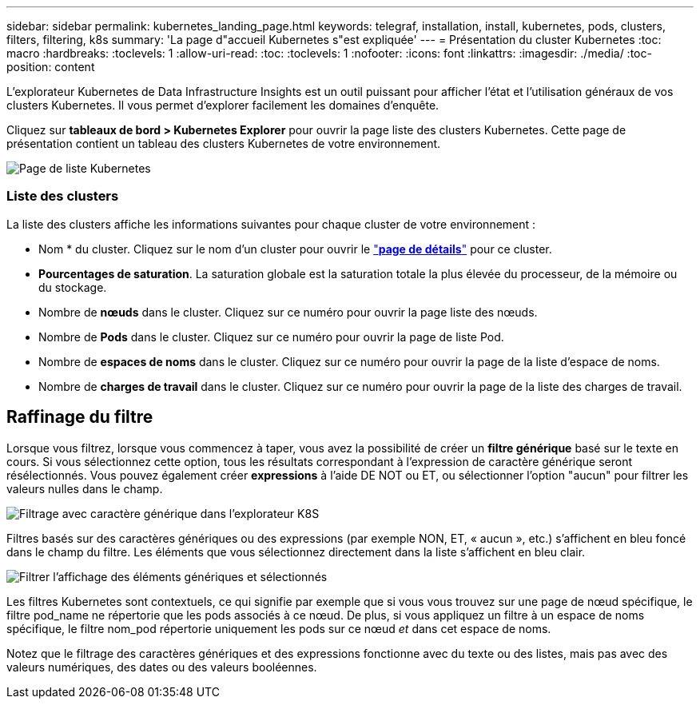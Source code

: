 ---
sidebar: sidebar 
permalink: kubernetes_landing_page.html 
keywords: telegraf, installation, install, kubernetes, pods, clusters, filters, filtering, k8s 
summary: 'La page d"accueil Kubernetes s"est expliquée' 
---
= Présentation du cluster Kubernetes
:toc: macro
:hardbreaks:
:toclevels: 1
:allow-uri-read: 
:toc: 
:toclevels: 1
:nofooter: 
:icons: font
:linkattrs: 
:imagesdir: ./media/
:toc-position: content


[role="lead"]
L'explorateur Kubernetes de Data Infrastructure Insights est un outil puissant pour afficher l'état et l'utilisation généraux de vos clusters Kubernetes. Il vous permet d'explorer facilement les domaines d'enquête.

Cliquez sur *tableaux de bord > Kubernetes Explorer* pour ouvrir la page liste des clusters Kubernetes. Cette page de présentation contient un tableau des clusters Kubernetes de votre environnement.

image:Kubernetes_List_Page_new.png["Page de liste Kubernetes"]



=== Liste des clusters

La liste des clusters affiche les informations suivantes pour chaque cluster de votre environnement :

* Nom * du cluster. Cliquez sur le nom d'un cluster pour ouvrir le link:kubernetes_cluster_detail.html["*page de détails*"] pour ce cluster.
* *Pourcentages de saturation*. La saturation globale est la saturation totale la plus élevée du processeur, de la mémoire ou du stockage.
* Nombre de *nœuds* dans le cluster. Cliquez sur ce numéro pour ouvrir la page liste des nœuds.
* Nombre de *Pods* dans le cluster. Cliquez sur ce numéro pour ouvrir la page de liste Pod.
* Nombre de *espaces de noms* dans le cluster. Cliquez sur ce numéro pour ouvrir la page de la liste d'espace de noms.
* Nombre de *charges de travail* dans le cluster. Cliquez sur ce numéro pour ouvrir la page de la liste des charges de travail.




== Raffinage du filtre

Lorsque vous filtrez, lorsque vous commencez à taper, vous avez la possibilité de créer un *filtre générique* basé sur le texte en cours. Si vous sélectionnez cette option, tous les résultats correspondant à l'expression de caractère générique seront résélectionnés. Vous pouvez également créer *expressions* à l'aide DE NOT ou ET, ou sélectionner l'option "aucun" pour filtrer les valeurs nulles dans le champ.

image:Filter_Kubernetes_Explorer.png["Filtrage avec caractère générique dans l'explorateur K8S"]

Filtres basés sur des caractères génériques ou des expressions (par exemple NON, ET, « aucun », etc.) s'affichent en bleu foncé dans le champ du filtre. Les éléments que vous sélectionnez directement dans la liste s'affichent en bleu clair.

image:Filter_Kubernetes_Explorer_2.png["Filtrer l'affichage des éléments génériques et sélectionnés"]

Les filtres Kubernetes sont contextuels, ce qui signifie par exemple que si vous vous trouvez sur une page de nœud spécifique, le filtre pod_name ne répertorie que les pods associés à ce nœud. De plus, si vous appliquez un filtre à un espace de noms spécifique, le filtre nom_pod répertorie uniquement les pods sur ce nœud _et_ dans cet espace de noms.

Notez que le filtrage des caractères génériques et des expressions fonctionne avec du texte ou des listes, mais pas avec des valeurs numériques, des dates ou des valeurs booléennes.
